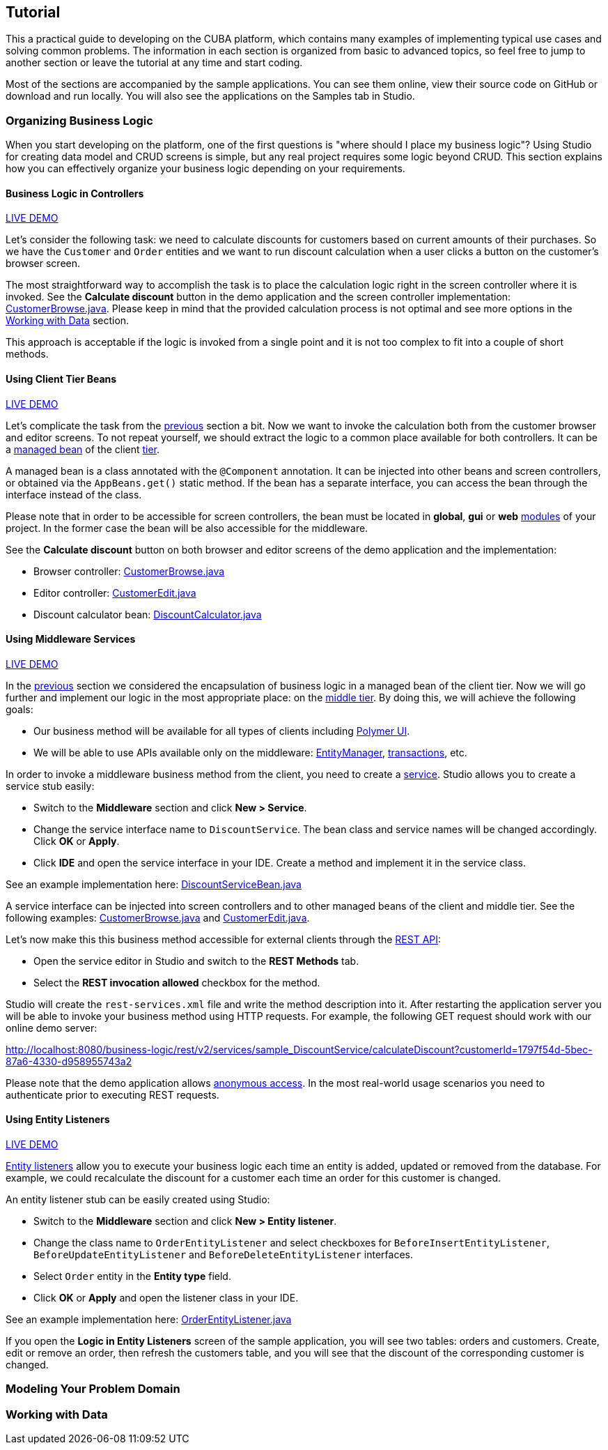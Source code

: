:proj_business_logic: https://git.haulmont.com/krivopustov/sample-business-logic

[[tutorial]]
== Tutorial

This a practical guide to developing on the CUBA platform, which contains many examples of implementing typical use cases and solving common problems. The information in each section is organized from basic to advanced topics, so feel free to jump to another section or leave the tutorial at any time and start coding.

Most of the sections are accompanied by the sample applications. You can see them online, view their source code on GitHub or download and run locally. You will also see the applications on the Samples tab in Studio.

[[business_logic_tutor]]
=== Organizing Business Logic

When you start developing on the platform, one of the first questions is "where should I place my business logic"? Using Studio for creating data model and CRUD screens is simple, but any real project requires some logic beyond CRUD. This section explains how you can effectively organize your business logic depending on your requirements.

[[logic_in_controllers_tutor]]
==== Business Logic in Controllers

++++
<div class="manual-live-demo-container">
    <a href="http://localhost:8080/business-logic/open?screen=sample$Customer.browse_1" class="live-demo-btn" target="_blank">LIVE DEMO</a>
</div>
++++

Let's consider the following task: we need to calculate discounts for customers based on current amounts of their purchases. So we have the `Customer` and `Order` entities and we want to run discount calculation when a user clicks a button on the customer's browser screen.

The most straightforward way to accomplish the task is to place the calculation logic right in the screen controller where it is invoked. See the *Calculate discount* button in the demo application and the screen controller implementation: {proj_business_logic}/blob/master/modules/web/src/com/company/sample/web/ex1/customer/CustomerBrowse.java[CustomerBrowse.java]. Please keep in mind that the provided calculation process is not optimal and see more options in the <<data_tutor>> section.

This approach is acceptable if the logic is invoked from a single point and it is not too complex to fit into a couple of short methods.

[[using_client_beans_tutor]]
==== Using Client Tier Beans

++++
<div class="manual-live-demo-container">
    <a href="http://localhost:8080/business-logic/open?screen=sample$Customer.browse_2" class="live-demo-btn" target="_blank">LIVE DEMO</a>
</div>
++++

Let's complicate the task from the <<logic_in_controllers_tutor,previous>> section a bit. Now we want to invoke the calculation both from the customer browser and editor screens. To not repeat yourself, we should extract the logic to a common place available for both controllers. It can be a <<managed_beans,managed bean>> of the client <<app_tiers,tier>>.

A managed bean is a class annotated with the `@Component` annotation. It can be injected into other beans and screen controllers, or obtained via the `AppBeans.get()` static method. If the bean has a separate interface, you can access the bean through the interface instead of the class.

Please note that in order to be accessible for screen controllers, the bean must be located in *global*, *gui* or *web* <<app_modules,modules>> of your project. In the former case the bean will be also accessible for the middleware.

See the *Calculate discount* button on both browser and editor screens of the demo application and the implementation:

* Browser controller: {proj_business_logic}/blob/master/modules/web/src/com/company/sample/web/ex2/customer/CustomerBrowse.java[CustomerBrowse.java]

* Editor controller: {proj_business_logic}/blob/master/modules/web/src/com/company/sample/web/ex2/customer/CustomerEdit.java[CustomerEdit.java]

* Discount calculator bean: {proj_business_logic}/blob/master/modules/web/src/com/company/sample/web/ex2/DiscountCalculator.java[DiscountCalculator.java]


[[using_services_tutor]]
==== Using Middleware Services

++++
<div class="manual-live-demo-container">
    <a href="http://localhost:8080/business-logic/open?screen=sample$Customer.browse_3" class="live-demo-btn" target="_blank">LIVE DEMO</a>
</div>
++++

In the <<using_client_beans_tutor,previous>> section we considered the encapsulation of business logic in a managed bean of the client tier. Now we will go further and implement our logic in the most appropriate place: on the <<middleware,middle tier>>. By doing this, we will achieve the following goals:

* Our business method will be available for all types of clients including <<polymer_ui,Polymer UI>>.

* We will be able to use APIs available only on the middleware: <<entityManager,EntityManager>>, <<transactions,transactions>>, etc.

In order to invoke a middleware business method from the client, you need to create a <<services,service>>. Studio allows you to create a service stub easily:

* Switch to the *Middleware* section and click *New > Service*.

* Change the service interface name to `DiscountService`. The bean class and service names will be changed accordingly. Click *OK* or *Apply*.

* Click *IDE* and open the service interface in your IDE. Create a method and implement it in the service class.

See an example implementation here: {proj_business_logic}/blob/master/modules/core/src/com/company/sample/service/DiscountServiceBean.java[DiscountServiceBean.java]

A service interface can be injected into screen controllers and to other managed beans of the client and middle tier. See the following examples: {proj_business_logic}/blob/master/modules/web/src/com/company/sample/web/ex3/customer/CustomerBrowse.java[CustomerBrowse.java] and {proj_business_logic}/blob/master/modules/web/src/com/company/sample/web/ex3/customer/CustomerEdit.java[CustomerEdit.java].

Let's now make this this business method accessible for external clients through the <<rest_api_v2,REST API>>:

* Open the service editor in Studio and switch to the *REST Methods* tab.

* Select the *REST invocation allowed* checkbox for the method.

Studio will create the `rest-services.xml` file and write the method description into it. After restarting the application server you will be able to invoke your business method using HTTP requests. For example, the following GET request should work with our online demo server:

http://localhost:8080/business-logic/rest/v2/services/sample_DiscountService/calculateDiscount?customerId=1797f54d-5bec-87a6-4330-d958955743a2

Please note that the demo application allows <<rest_api_v2_anonymous,anonymous access>>. In the most real-world usage scenarios you need to authenticate prior to executing REST requests.

[[using_entity_listeners_tutor]]
==== Using Entity Listeners

++++
<div class="manual-live-demo-container">
    <a href="http://localhost:8080/business-logic/open?screen=sample$orderBrowseWithCustomers" class="live-demo-btn" target="_blank">LIVE DEMO</a>
</div>
++++

<<entity_listeners,Entity listeners>> allow you to execute your business logic each time an entity is added, updated or removed from the database. For example, we could recalculate the discount for a customer each time an order for this customer is changed.

An entity listener stub can be easily created using Studio:

* Switch to the *Middleware* section and click *New > Entity listener*.

* Change the class name to `OrderEntityListener` and select checkboxes for `BeforeInsertEntityListener`, `BeforeUpdateEntityListener` and `BeforeDeleteEntityListener` interfaces.

* Select `Order` entity in the *Entity type* field.

* Click *OK* or *Apply* and open the listener class in your IDE.

See an example implementation here: {proj_business_logic}/blob/master/modules/core/src/com/company/sample/listener/OrderEntityListener.java[OrderEntityListener.java]

If you open the *Logic in Entity Listeners* screen of the sample application, you will see two tables: orders and customers. Create, edit or remove an order, then refresh the customers table, and you will see that the discount of the corresponding customer is changed.

[[modeling_domain_tutor]]
=== Modeling Your Problem Domain

[[data_tutor]]
=== Working with Data